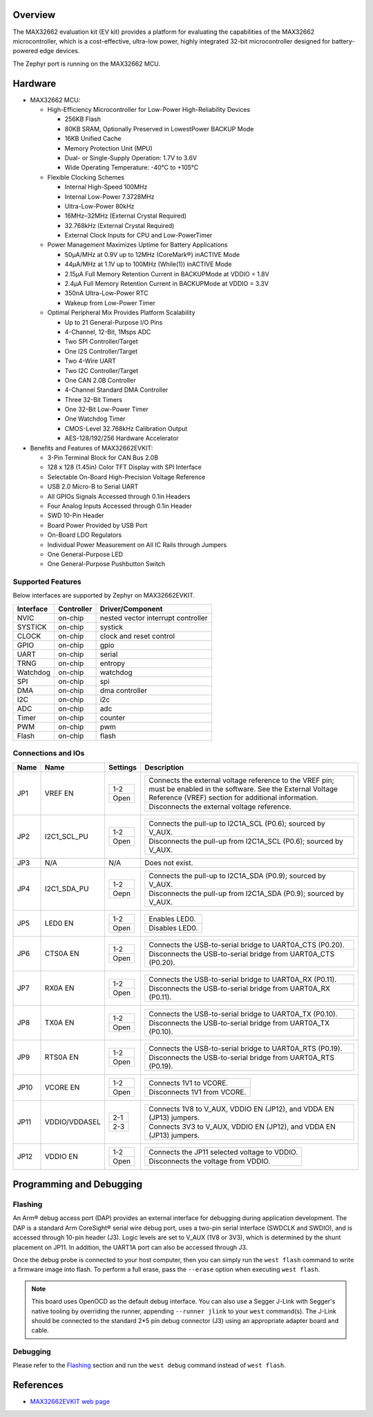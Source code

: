 .. zephyr:board:: max32662evkit

Overview
********
The MAX32662 evaluation kit (EV kit) provides a platform for evaluating
the capabilities of the MAX32662 microcontroller, which is a cost-effective,
ultra-low power, highly integrated 32-bit microcontroller designed
for battery-powered edge devices.

The Zephyr port is running on the MAX32662 MCU.

Hardware
********

- MAX32662 MCU:

  - High-Efficiency Microcontroller for Low-Power High-Reliability Devices

    - 256KB Flash
    - 80KB SRAM, Optionally Preserved in LowestPower BACKUP Mode
    - 16KB Unified Cache
    - Memory Protection Unit (MPU)
    - Dual- or Single-Supply Operation: 1.7V to 3.6V
    - Wide Operating Temperature: -40°C to +105°C

  - Flexible Clocking Schemes

    - Internal High-Speed 100MHz
    - Internal Low-Power 7.3728MHz
    - Ultra-Low-Power 80kHz
    - 16MHz–32MHz (External Crystal Required)
    - 32.768kHz (External Crystal Required)
    - External Clock Inputs for CPU and Low-PowerTimer

  - Power Management Maximizes Uptime for Battery Applications

    - 50μA/MHz at 0.9V up to 12MHz (CoreMark®) inACTIVE Mode
    - 44μA/MHz at 1.1V up to 100MHz (While(1)) inACTIVE Mode
    - 2.15μA Full Memory Retention Current in BACKUPMode at VDDIO = 1.8V
    - 2.4μA Full Memory Retention Current in BACKUPMode at VDDIO = 3.3V
    - 350nA Ultra-Low-Power RTC
    - Wakeup from Low-Power Timer

  - Optimal Peripheral Mix Provides Platform Scalability

    - Up to 21 General-Purpose I/O Pins
    - 4-Channel, 12-Bit, 1Msps ADC
    - Two SPI Controller/Target
    - One I2S Controller/Target
    - Two 4-Wire UART
    - Two I2C Controller/Target
    - One CAN 2.0B Controller
    - 4-Channel Standard DMA Controller
    - Three 32-Bit Timers
    - One 32-Bit Low-Power Timer
    - One Watchdog Timer
    - CMOS-Level 32.768kHz Calibration Output
    - AES-128/192/256 Hardware Accelerator

- Benefits and Features of MAX32662EVKIT:

  - 3-Pin Terminal Block for CAN Bus 2.0B
  - 128 x 128 (1.45in) Color TFT Display with SPI Interface
  - Selectable On-Board High-Precision Voltage Reference
  - USB 2.0 Micro-B to Serial UART
  - All GPIOs Signals Accessed through 0.1in Headers
  - Four Analog Inputs Accessed through 0.1in Header
  - SWD 10-Pin Header
  - Board Power Provided by USB Port
  - On-Board LDO Regulators
  - Individual Power Measurement on All IC Rails through Jumpers
  - One General-Purpose LED
  - One General-Purpose Pushbutton Switch

Supported Features
==================

Below interfaces are supported by Zephyr on MAX32662EVKIT.

+-----------+------------+-------------------------------------+
| Interface | Controller | Driver/Component                    |
+===========+============+=====================================+
| NVIC      | on-chip    | nested vector interrupt controller  |
+-----------+------------+-------------------------------------+
| SYSTICK   | on-chip    | systick                             |
+-----------+------------+-------------------------------------+
| CLOCK     | on-chip    | clock and reset control             |
+-----------+------------+-------------------------------------+
| GPIO      | on-chip    | gpio                                |
+-----------+------------+-------------------------------------+
| UART      | on-chip    | serial                              |
+-----------+------------+-------------------------------------+
| TRNG      | on-chip    | entropy                             |
+-----------+------------+-------------------------------------+
| Watchdog  | on-chip    | watchdog                            |
+-----------+------------+-------------------------------------+
| SPI       | on-chip    | spi                                 |
+-----------+------------+-------------------------------------+
| DMA       | on-chip    | dma controller                      |
+-----------+------------+-------------------------------------+
| I2C       | on-chip    | i2c                                 |
+-----------+------------+-------------------------------------+
| ADC       | on-chip    | adc                                 |
+-----------+------------+-------------------------------------+
| Timer     | on-chip    | counter                             |
+-----------+------------+-------------------------------------+
| PWM       | on-chip    | pwm                                 |
+-----------+------------+-------------------------------------+
| Flash     | on-chip    | flash                               |
+-----------+------------+-------------------------------------+

Connections and IOs
===================

+-----------+---------------+---------------+--------------------------------------------------------------------------------------------------+
| Name      | Name          | Settings      | Description                                                                                      |
+===========+===============+===============+==================================================================================================+
| JP1       | VREF EN       |               |                                                                                                  |
|           |               | +-----------+ |  +-------------------------------------------------------------------------------------------+   |
|           |               | | 1-2       | |  | Connects the external voltage reference to the VREF pin; must be enabled in the software. |   |
|           |               | |           | |  | See the External Voltage Reference (VREF) section for additional information.             |   |
|           |               | +-----------+ |  +-------------------------------------------------------------------------------------------+   |
|           |               | | Open      | |  | Disconnects the external voltage reference.                                               |   |
|           |               | +-----------+ |  +-------------------------------------------------------------------------------------------+   |
|           |               |               |                                                                                                  |
+-----------+---------------+---------------+--------------------------------------------------------------------------------------------------+
| JP2       | I2C1_SCL_PU   | +-----------+ |  +-------------------------------------------------------------------------------+               |
|           |               | | 1-2       | |  | Connects the pull-up to I2C1A_SCL (P0.6); sourced by V_AUX.                   |               |
|           |               | +-----------+ |  +-------------------------------------------------------------------------------+               |
|           |               | | Open      | |  | Disconnects the pull-up from I2C1A_SCL (P0.6); sourced by V_AUX.              |               |
|           |               | +-----------+ |  +-------------------------------------------------------------------------------+               |
|           |               |               |                                                                                                  |
+-----------+---------------+---------------+--------------------------------------------------------------------------------------------------+
| JP3       | N/A           | N/A           |  Does not exist.                                                                                 |
+-----------+---------------+---------------+--------------------------------------------------------------------------------------------------+
| JP4       | I2C1_SDA_PU   | +-----------+ |  +-------------------------------------------------------------------------------+               |
|           |               | | 1-2       | |  | Connects the pull-up to I2C1A_SDA (P0.9); sourced by V_AUX.                   |               |
|           |               | +-----------+ |  +-------------------------------------------------------------------------------+               |
|           |               | | Oepn      | |  | Disconnects the pull-up from I2C1A_SDA (P0.9); sourced by V_AUX.              |               |
|           |               | +-----------+ |  +-------------------------------------------------------------------------------+               |
|           |               |               |                                                                                                  |
+-----------+---------------+---------------+--------------------------------------------------------------------------------------------------+
| JP5       | LED0 EN       | +-----------+ |  +-------------------------------------------------------------------------------+               |
|           |               | | 1-2       | |  | Enables LED0.                                                                 |               |
|           |               | +-----------+ |  +-------------------------------------------------------------------------------+               |
|           |               | | Open      | |  | Disables LED0.                                                                |               |
|           |               | +-----------+ |  +-------------------------------------------------------------------------------+               |
|           |               |               |                                                                                                  |
+-----------+---------------+---------------+--------------------------------------------------------------------------------------------------+
| JP6       | CTS0A EN      | +-----------+ |  +-------------------------------------------------------------------------------+               |
|           |               | | 1-2       | |  | Connects the USB-to-serial bridge to UART0A_CTS (P0.20).                      |               |
|           |               | +-----------+ |  +-------------------------------------------------------------------------------+               |
|           |               | | Open      | |  | Disconnects the USB-to-serial bridge from UART0A_CTS (P0.20).                 |               |
|           |               | +-----------+ |  +-------------------------------------------------------------------------------+               |
|           |               |               |                                                                                                  |
+-----------+---------------+---------------+--------------------------------------------------------------------------------------------------+
| JP7       | RX0A EN       | +-----------+ |  +-------------------------------------------------------------------------------+               |
|           |               | | 1-2       | |  | Connects the USB-to-serial bridge to UART0A_RX (P0.11).                       |               |
|           |               | +-----------+ |  +-------------------------------------------------------------------------------+               |
|           |               | | Open      | |  | Disconnects the USB-to-serial bridge from UART0A_RX (P0.11).                  |               |
|           |               | +-----------+ |  +-------------------------------------------------------------------------------+               |
|           |               |               |                                                                                                  |
+-----------+---------------+---------------+--------------------------------------------------------------------------------------------------+
| JP8       | TX0A EN       | +-----------+ |  +-------------------------------------------------------------------------------+               |
|           |               | | 1-2       | |  | Connects the USB-to-serial bridge to UART0A_TX (P0.10).                       |               |
|           |               | +-----------+ |  +-------------------------------------------------------------------------------+               |
|           |               | | Open      | |  | Disconnects the USB-to-serial bridge from UART0A_TX (P0.10).                  |               |
|           |               | +-----------+ |  +-------------------------------------------------------------------------------+               |
|           |               |               |                                                                                                  |
+-----------+---------------+---------------+--------------------------------------------------------------------------------------------------+
| JP9       | RTS0A EN      | +-----------+ |  +-------------------------------------------------------------------------------+               |
|           |               | | 1-2       | |  | Connects the USB-to-serial bridge to UART0A_RTS (P0.19).                      |               |
|           |               | +-----------+ |  +-------------------------------------------------------------------------------+               |
|           |               | | Open      | |  | Disconnects the USB-to-serial bridge from UART0A_RTS (P0.19).                 |               |
|           |               | +-----------+ |  +-------------------------------------------------------------------------------+               |
|           |               |               |                                                                                                  |
+-----------+---------------+---------------+--------------------------------------------------------------------------------------------------+
| JP10      | VCORE EN      | +-----------+ |  +-------------------------------------------------------------------------------+               |
|           |               | | 1-2       | |  | Connects 1V1 to VCORE.                                                        |               |
|           |               | +-----------+ |  +-------------------------------------------------------------------------------+               |
|           |               | | Open      | |  | Disconnects 1V1 from VCORE.                                                   |               |
|           |               | +-----------+ |  +-------------------------------------------------------------------------------+               |
|           |               |               |                                                                                                  |
+-----------+---------------+---------------+--------------------------------------------------------------------------------------------------+
| JP11      | VDDIO/VDDASEL | +-----------+ |  +-------------------------------------------------------------------------------+               |
|           |               | | 2-1       | |  | Connects 1V8 to V_AUX, VDDIO EN (JP12), and VDDA EN (JP13) jumpers.           |               |
|           |               | +-----------+ |  +-------------------------------------------------------------------------------+               |
|           |               | | 2-3       | |  | Connects 3V3 to V_AUX, VDDIO EN (JP12), and VDDA EN (JP13) jumpers.           |               |
|           |               | +-----------+ |  +-------------------------------------------------------------------------------+               |
|           |               |               |                                                                                                  |
+-----------+---------------+---------------+--------------------------------------------------------------------------------------------------+
| JP12      | VDDIO EN      | +-----------+ |  +-------------------------------------------------------------------------------+               |
|           |               | | 1-2       | |  | Connects the JP11 selected voltage to VDDIO.                                  |               |
|           |               | +-----------+ |  +-------------------------------------------------------------------------------+               |
|           |               | | Open      | |  | Disconnects the voltage from VDDIO.                                           |               |
|           |               | +-----------+ |  +-------------------------------------------------------------------------------+               |
|           |               |               |                                                                                                  |
+-----------+---------------+---------------+--------------------------------------------------------------------------------------------------+


Programming and Debugging
*************************

Flashing
========

An Arm® debug access port (DAP) provides an external interface for debugging during application
development. The DAP is a standard Arm CoreSight® serial wire debug port, uses a two-pin serial
interface (SWDCLK and SWDIO), and is accessed through 10-pin header (J3). Logic levels are set
to V_AUX (1V8 or 3V3), which is determined by the shunt placement on JP11. In addition,
the UART1A port can also be accessed through J3.


Once the debug probe is connected to your host computer, then you can simply run the
``west flash`` command to write a firmware image into flash. To perform a full erase,
pass the ``--erase`` option when executing ``west flash``.

.. note::

   This board uses OpenOCD as the default debug interface. You can also use
   a Segger J-Link with Segger's native tooling by overriding the runner,
   appending ``--runner jlink`` to your ``west`` command(s). The J-Link should
   be connected to the standard 2*5 pin debug connector (J3) using an
   appropriate adapter board and cable.

Debugging
=========

Please refer to the `Flashing`_ section and run the ``west debug`` command
instead of ``west flash``.

References
**********

- `MAX32662EVKIT web page`_

.. _MAX32662EVKIT web page:
   https://www.analog.com/en/design-center/evaluation-hardware-and-software/evaluation-boards-kits/max32662evkit.html
